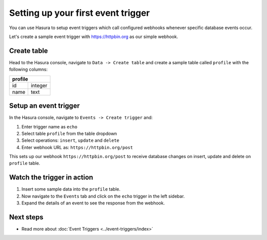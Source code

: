 Setting up your first event trigger
===================================

You can use Hasura to setup event triggers which call configured webhooks whenever specific database events occur.

Let's create a sample event trigger with https://httpbin.org as our simple webhook.

Create table
------------
Head to the Hasura console, navigate to ``Data -> Create table`` and create a sample table called ``profile`` with
the following columns:

+----------+----------+
|   **profile**       |
+----------+----------+
| id       | integer  |
+----------+----------+
| name     | text     |
+----------+----------+

.. image:: ../../../img/graphql/manual/getting-started/create-profile-table.png


Setup an event trigger
----------------------
In the Hasura console, navigate to ``Events -> Create trigger`` and:

1. Enter trigger name as ``echo``
2. Select table ``profile`` from the table dropdown
3. Select operations: ``insert``, ``update`` and ``delete``
4. Enter webhook URL as: ``https://httpbin.org/post``

.. image:: ../../../img/graphql/manual/getting-started/create-event-trigger.png

This sets up our webhook ``https://httpbin.org/post`` to receive database changes on insert, update and delete on
``profile`` table.


Watch the trigger in action
---------------------------

1. Insert some sample data into the ``profile`` table.
2. Now navigate to the ``Events`` tab and click on the ``echo`` trigger in the left sidebar.
3. Expand the details of an event to see the response from the webhook.

.. image:: ../../../img/graphql/manual/getting-started/trigger-events.png


Next steps
----------

- Read more about :doc:`Event Triggers <../event-triggers/index>`


